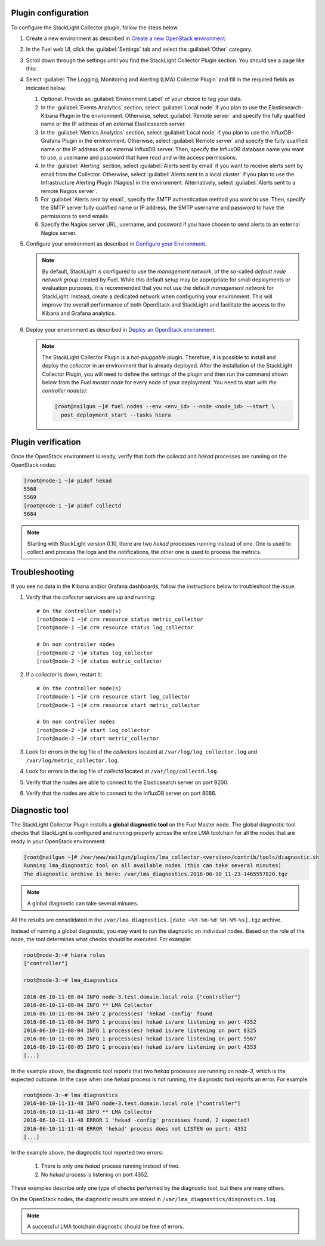 .. _plugin_configuration:

Plugin configuration
--------------------

To configure the StackLight Collector plugin, follow the steps below.

#. Create a new environment as described in `Create a new OpenStack environment
   <http://docs.openstack.org/developer/fuel-docs/userdocs/fuel-user-guide/create-environment/start-create-env.html>`__.

#. In the Fuel web UI, click the :guilabel:`Settings` tab and select the
   :guilabel:`Other` category.

#. Scroll down through the settings until you find the StackLight Collector
   Plugin section. You should see a page like this:

   .. image:: ../../images/collector_settings.png
      :width: 350pt
      :alt: The StackLight Collector Plugin settings

#. Select :guilabel:`The Logging, Monitoring and Alerting (LMA) Collector
   Plugin` and fill in the required fields as indicated below.

   #. Optional. Provide an :guilabel:`Environment Label` of your choice to tag
      your data.
   #. In the :guilabel:`Events Analytics` section, select
      :guilabel:`Local node` if you plan to use the Elasticsearch-Kibana
      Plugin in the environment. Otherwise, select :guilabel:`Remote server`
      and specify the fully qualified name or the IP address of an external
      Elasticsearch server.
   #. In the :guilabel:`Metrics Analytics` section, select
      :guilabel:`Local node` if you plan to use the InfluxDB-Grafana Plugin in
      the environment. Otherwise, select :guilabel:`Remote server` and specify
      the fully qualified name or the IP address of an external InfluxDB
      server. Then, specify the InfluxDB database name you want to use, a
      username and password that have read and write access permissions.
   #. In the :guilabel:`Alerting` section, select
      :guilabel:`Alerts sent by email` if you want to receive alerts sent by
      email from the Collector. Otherwise, select
      :guilabel:`Alerts sent to a local cluster` if you plan to use the
      Infrastructure Alerting Plugin (Nagios) in the environment.
      Alternatively, select :guilabel:`Alerts sent to a remote Nagios server`.
   #. For :guilabel:`Alerts sent by email`, specify the SMTP authentication
      method you want to use. Then, specify the SMTP server fully qualified
      name or IP address, the SMTP username and password to have the
      permissions to send emails.
   #. Specify the Nagios server URL, username, and password if you have chosen
      to send alerts to an external Nagios server.

#. Configure your environment as described in `Configure your Environment
   <http://docs.openstack.org/developer/fuel-docs/userdocs/fuel-user-guide/configure-environment.html>`__.

   .. note:: By default, StackLight is configured to use the *management
      network*, of the so-called *default node network group* created by Fuel.
      While this default setup may be appropriate for small deployments or
      evaluation purposes, it is recommended that you not use the default
      *management network* for StackLight. Instead, create a dedicated network
      when configuring your environment. This will improve the overall
      performance of both OpenStack and StackLight and facilitate the access
      to the Kibana and Grafana analytics.

#. Deploy your environment as described in `Deploy an OpenStack environment
   <http://docs.openstack.org/developer/fuel-docs/userdocs/fuel-user-guide/deploy-environment.html>`__.

   .. note:: The StackLight Collector Plugin is a *hot-pluggable* plugin.
      Therefore, it is possible to install and deploy the *collector* in an
      environment that is already deployed. After the installation of the
      StackLight Collector Plugin, you will need to define the settings of the
      plugin and then run the command shown below from the *Fuel master node*
      for every node of your deployment. You need to start with
      *the controller node(s)*:

      .. code-block:: console

         [root@nailgun ~]# fuel nodes --env <env_id> --node <node_id> --start \
           post_deployment_start --tasks hiera

.. _plugin_verification:

Plugin verification
-------------------

Once the OpenStack environment is ready, verify that both the *collectd* and
*hekad* processes are running on the OpenStack nodes:

.. code-block:: console

   [root@node-1 ~]# pidof hekad
   5568
   5569
   [root@node-1 ~]# pidof collectd
   5684

.. note:: Starting with StackLight version 0.10, there are two *hekad*
   processes running instead of one. One is used to collect and process the
   logs and the notifications, the other one is used to process the metrics.

.. _troubleshooting:

Troubleshooting
---------------

If you see no data in the Kibana and/or Grafana dashboards, follow the
instructions below to troubleshoot the issue:

#. Verify that the *collector* services are up and running::

    # On the controller node(s)
    [root@node-1 ~]# crm resource status metric_collector
    [root@node-1 ~]# crm resource status log_collector

    # On non controller nodes
    [root@node-2 ~]# status log_collector
    [root@node-2 ~]# status metric_collector

#. If a *collector* is down, restart it::

    # On the controller node(s)
    [root@node-1 ~]# crm resource start log_collector
    [root@node-1 ~]# crm resource start metric_collector

    # On non controller nodes
    [root@node-2 ~]# start log_collector
    [root@node-2 ~]# start metric_collector

#. Look for errors in the log file of the *collectors* located at
   ``/var/log/log_collector.log`` and ``/var/log/metric_collector.log``.

#. Look for errors in the log file of *collectd* located at
   ``/var/log/collectd.log``.

#. Verify that the nodes are able to connect to the Elasticsearch server on port
   9200.

#. Verify that the nodes are able to connect to the InfluxDB server on port 8086.

.. _diagnostic:

Diagnostic tool
---------------

The StackLight Collector Plugin installs a **global diagnostic tool** on the
Fuel Master node. The global diagnostic tool checks that StackLight is
configured and running properly across the entire LMA toolchain for all the
nodes that are ready in your OpenStack environment:

.. code-block:: console

   [root@nailgun ~]# /var/www/nailgun/plugins/lma_collector-<version>/contrib/tools/diagnostic.sh
   Running lma_diagnostic tool on all available nodes (this can take several minutes)
   The diagnostic archive is here: /var/lma_diagnostics.2016-06-10_11-23-1465557820.tgz

.. note:: A global diagnostic can take several minutes.

All the results are consolidated in the
``/var/lma_diagnostics.[date +%Y-%m-%d_%H-%M-%s].tgz`` archive.

Instead of running a global diagnostic, you may want to run the diagnostic
on individual nodes. Based on the role of the node, the tool determines what
checks should be executed. For example:

.. code-block:: console

   root@node-3:~# hiera roles
   ["controller"]

   root@node-3:~# lma_diagnostics

   2016-06-10-11-08-04 INFO node-3.test.domain.local role ["controller"]
   2016-06-10-11-08-04 INFO ** LMA Collector
   2016-06-10-11-08-04 INFO 2 process(es) 'hekad -config' found
   2016-06-10-11-08-04 INFO 1 process(es) hekad is/are listening on port 4352
   2016-06-10-11-08-04 INFO 1 process(es) hekad is/are listening on port 8325
   2016-06-10-11-08-05 INFO 1 process(es) hekad is/are listening on port 5567
   2016-06-10-11-08-05 INFO 1 process(es) hekad is/are listening on port 4353
   [...]

In the example above, the diagnostic tool reports that two *hekad* processes
are running on *node-3*, which is the expected outcome. In the case when one
*hekad* process is not running, the diagnostic tool reports an error. For
example:

.. code-block:: console

   root@node-3:~# lma_diagnostics
   2016-06-10-11-11-48 INFO node-3.test.domain.local role ["controller"]
   2016-06-10-11-11-48 INFO ** LMA Collector
   2016-06-10-11-11-48 ERROR 1 'hekad -config' processes found, 2 expected!
   2016-06-10-11-11-48 ERROR 'hekad' process does not LISTEN on port: 4352
   [...]

In the example above, the diagnostic tool reported two errors:

  #. There is only one *hekad* process running instead of two.
  #. No *hekad* process is listening on port 4352.

These examples describe only one type of checks performed by the diagnostic
tool, but there are many others.

On the OpenStack nodes, the diagnostic results are stored in ``/var/lma_diagnostics/diagnostics.log``.

.. note:: A successful LMA toolchain diagnostic should be free of errors.
